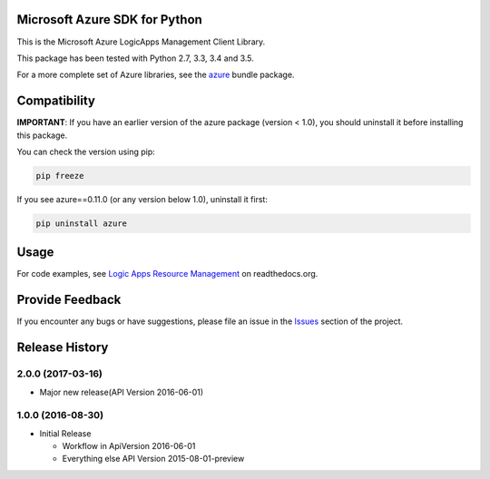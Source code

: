Microsoft Azure SDK for Python
==============================

This is the Microsoft Azure LogicApps Management Client Library.

This package has been tested with Python 2.7, 3.3, 3.4 and 3.5.

For a more complete set of Azure libraries, see the `azure <https://pypi.python.org/pypi/azure>`__ bundle package.


Compatibility
=============

**IMPORTANT**: If you have an earlier version of the azure package
(version < 1.0), you should uninstall it before installing this package.

You can check the version using pip:

.. code:: shell

    pip freeze

If you see azure==0.11.0 (or any version below 1.0), uninstall it first:

.. code:: shell

    pip uninstall azure


Usage
=====

For code examples, see `Logic Apps Resource Management 
<https://azure-sdk-for-python.readthedocs.org/en/latest/resourcemanagementapps.html>`__
on readthedocs.org.


Provide Feedback
================

If you encounter any bugs or have suggestions, please file an issue in the
`Issues <https://github.com/Azure/azure-sdk-for-python/issues>`__
section of the project.


.. :changelog:

Release History
===============

2.0.0 (2017-03-16)
++++++++++++++++++

* Major new release(API Version 2016-06-01)

1.0.0 (2016-08-30)
++++++++++++++++++

* Initial Release

  * Workflow in ApiVersion 2016-06-01
  * Everything else API Version 2015-08-01-preview


